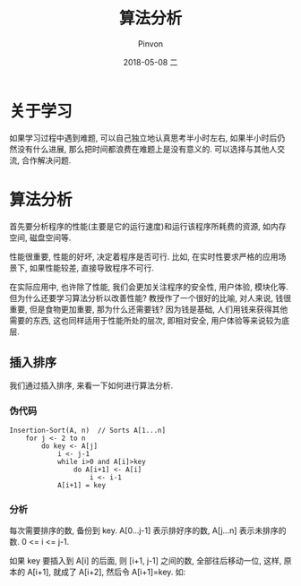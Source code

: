 #+TITLE:       算法分析
#+AUTHOR:      Pinvon
#+EMAIL:       pinvon@Inspiron
#+DATE:        2018-05-08 二

#+URI:         /blog/Algorithm/%y/%m/%d/%t/ Or /blog/Algorithm/%t/
#+TAGS:        Algorithms
#+DESCRIPTION: <Add description here>

#+LANGUAGE:    en
#+OPTIONS:     H:3 num:nil toc:t \n:nil ::t |:t ^:nil -:nil f:t *:t <:t

* 关于学习

如果学习过程中遇到难题, 可以自己独立地认真思考半小时左右, 如果半小时后仍然没有什么进展, 那么把时间都浪费在难题上是没有意义的. 可以选择与其他人交流, 合作解决问题.

* 算法分析

首先要分析程序的性能(主要是它的运行速度)和运行该程序所耗费的资源, 如内存空间, 磁盘空间等.

性能很重要, 性能的好坏, 决定着程序是否可行. 比如, 在实时性要求严格的应用场景下, 如果性能较差, 直接导致程序不可行.

在实际应用中, 也许除了性能, 我们会更加关注程序的安全性, 用户体验, 模块化等. 但为什么还要学习算法分析以改善性能? 教授作了一个很好的比喻, 对人来说, 钱很重要, 但是食物更加重要, 那为什么还需要钱? 因为钱是基础, 人们用钱来获得其他需要的东西, 这也同样适用于性能所处的层次, 即相对安全, 用户体验等来说较为底层.

** 插入排序

我们通过插入排序, 来看一下如何进行算法分析.

*** 伪代码

#+BEGIN_EXAMPLE
Insertion-Sort(A, n)  // Sorts A[1...n]
	for j <- 2 to n
		do key <- A[j]
			i <- j-1
			while i>0 and A[i]>key
				do A[i+1] <- A[i]
					i <- i-1
			A[i+1] = key
#+END_EXAMPLE

*** 分析

每次需要排序的数, 备份到 key. A[0...j-1] 表示排好序的数, A[j...n] 表示未排序的数. 0 <= i <= j-1.

如果 key 要插入到 A[i] 的后面, 则 [i+1, j-1] 之间的数, 全部往后移动一位, 这样, 原本的 A[i+1], 就成了 A[i+2], 然后令 A[i+1]=key. 如:

[[./0.png]]

